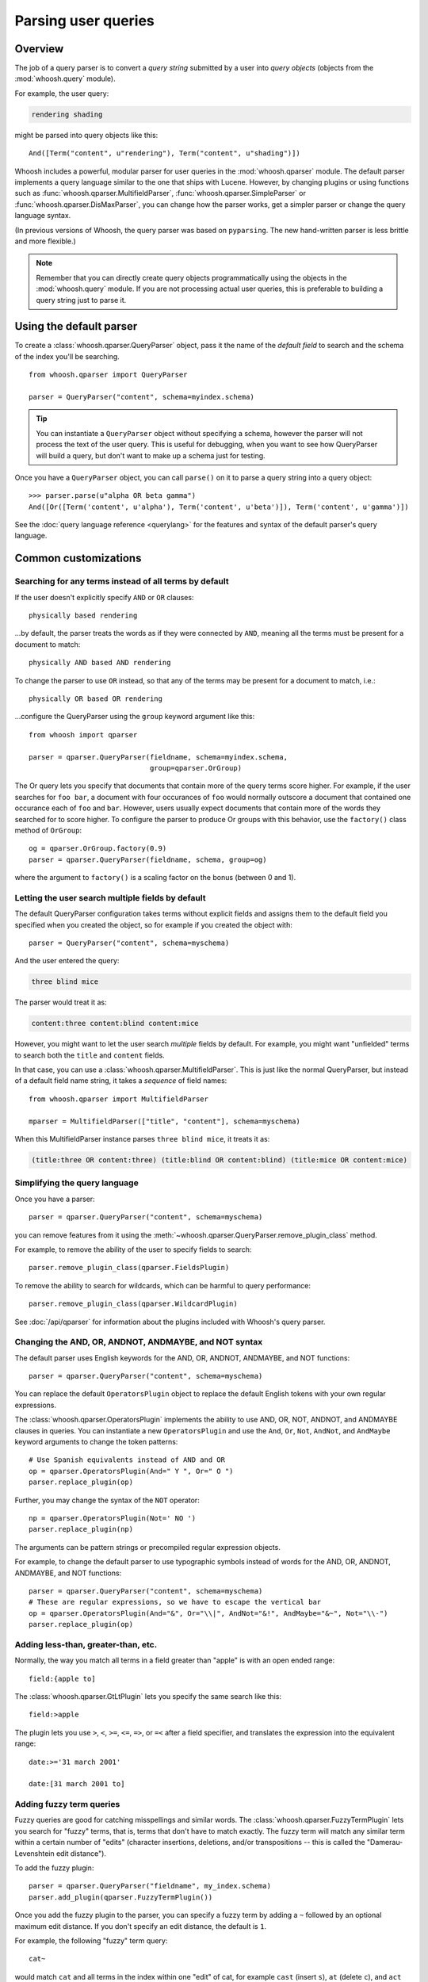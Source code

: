 ====================
Parsing user queries
====================

Overview
========

The job of a query parser is to convert a *query string* submitted by a user
into *query objects* (objects from the :mod:`whoosh.query` module).

For example, the user query:

.. code-block:: none

    rendering shading

might be parsed into query objects like this::

    And([Term("content", u"rendering"), Term("content", u"shading")])

Whoosh includes a powerful, modular parser for user queries in the
:mod:`whoosh.qparser` module. The default parser implements a query language
similar to the one that ships with Lucene. However, by changing plugins or using
functions such as :func:`whoosh.qparser.MultifieldParser`,
:func:`whoosh.qparser.SimpleParser` or :func:`whoosh.qparser.DisMaxParser`, you
can change how the parser works, get a simpler parser or change the query
language syntax.

(In previous versions of Whoosh, the query parser was based on ``pyparsing``.
The new hand-written parser is less brittle and more flexible.)

.. note::

    Remember that you can directly create query objects programmatically using
    the objects in the :mod:`whoosh.query` module. If you are not processing
    actual user queries, this is preferable to building a query string just to
    parse it.


Using the default parser
========================

To create a :class:`whoosh.qparser.QueryParser` object, pass it the name of the
*default field* to search and the schema of the index you'll be searching.

::

    from whoosh.qparser import QueryParser

    parser = QueryParser("content", schema=myindex.schema)

.. tip::

    You can instantiate a ``QueryParser`` object without specifying a schema,
    however the parser will not process the text of the user query. This is
    useful for debugging, when you want to see how QueryParser will build a
    query, but don't want to make up a schema just for testing.

Once you have a ``QueryParser`` object, you can call ``parse()`` on it to parse a
query string into a query object::

    >>> parser.parse(u"alpha OR beta gamma")
    And([Or([Term('content', u'alpha'), Term('content', u'beta')]), Term('content', u'gamma')])

See the :doc:`query language reference <querylang>` for the features and syntax
of the default parser's query language.


Common customizations
=====================

Searching for any terms instead of all terms by default
-------------------------------------------------------

If the user doesn't explicitly specify ``AND`` or ``OR`` clauses::

    physically based rendering

...by default, the parser treats the words as if they were connected by ``AND``,
meaning all the terms must be present for a document to match::

    physically AND based AND rendering

To change the parser to use ``OR`` instead, so that any of the terms may be
present for a document to match, i.e.::

    physically OR based OR rendering

...configure the QueryParser using the ``group`` keyword argument like this::

    from whoosh import qparser

    parser = qparser.QueryParser(fieldname, schema=myindex.schema,
                                 group=qparser.OrGroup)

The Or query lets you specify that documents that contain more of the query
terms score higher. For example, if the user searches for ``foo bar``, a
document with four occurances of ``foo`` would normally outscore a document
that contained one occurance each of ``foo`` and ``bar``. However, users
usually expect documents that contain more of the words they searched for
to score higher. To configure the parser to produce Or groups with this
behavior, use the ``factory()`` class method of ``OrGroup``::

	og = qparser.OrGroup.factory(0.9)
	parser = qparser.QueryParser(fieldname, schema, group=og)

where the argument to ``factory()`` is a scaling factor on the bonus
(between 0 and 1).


Letting the user search multiple fields by default
--------------------------------------------------

The default QueryParser configuration takes terms without explicit fields and
assigns them to the default field you specified when you created the object, so
for example if you created the object with::

    parser = QueryParser("content", schema=myschema)

And the user entered the query:

.. code-block:: none

    three blind mice

The parser would treat it as:

.. code-block:: none

    content:three content:blind content:mice

However, you might want to let the user search *multiple* fields by default. For
example, you might want "unfielded" terms to search both the ``title`` and
``content`` fields.

In that case, you can use a :class:`whoosh.qparser.MultifieldParser`. This is
just like the normal QueryParser, but instead of a default field name string, it
takes a *sequence* of field names::

    from whoosh.qparser import MultifieldParser

    mparser = MultifieldParser(["title", "content"], schema=myschema)

When this MultifieldParser instance parses ``three blind mice``, it treats it
as:

.. code-block:: none

    (title:three OR content:three) (title:blind OR content:blind) (title:mice OR content:mice)


Simplifying the query language
------------------------------

Once you have a parser::

    parser = qparser.QueryParser("content", schema=myschema)

you can remove features from it using the
:meth:`~whoosh.qparser.QueryParser.remove_plugin_class` method.

For example, to remove the ability of the user to specify fields to search::

    parser.remove_plugin_class(qparser.FieldsPlugin)

To remove the ability to search for wildcards, which can be harmful to query
performance::

    parser.remove_plugin_class(qparser.WildcardPlugin)

See :doc:`/api/qparser` for information about the plugins included with
Whoosh's query parser.


Changing the AND, OR, ANDNOT, ANDMAYBE, and NOT syntax
------------------------------------------------------

The default parser uses English keywords for the AND, OR, ANDNOT, ANDMAYBE,
and NOT functions::

    parser = qparser.QueryParser("content", schema=myschema)

You can replace the default ``OperatorsPlugin`` object to
replace the default English tokens with your own regular expressions.

The :class:`whoosh.qparser.OperatorsPlugin` implements the ability to use AND,
OR, NOT, ANDNOT, and ANDMAYBE clauses in queries. You can instantiate a new
``OperatorsPlugin`` and use the ``And``, ``Or``, ``Not``, ``AndNot``, and 
``AndMaybe`` keyword arguments to change the token patterns::

    # Use Spanish equivalents instead of AND and OR
    op = qparser.OperatorsPlugin(And=" Y ", Or=" O ")
    parser.replace_plugin(op)

Further, you may change the syntax of the ``NOT`` operator::

    np = qparser.OperatorsPlugin(Not=' NO ')
    parser.replace_plugin(np)

The arguments can be pattern strings or precompiled regular expression objects.

For example, to change the default parser to use typographic symbols instead of
words for the AND, OR, ANDNOT, ANDMAYBE, and NOT functions::

    parser = qparser.QueryParser("content", schema=myschema)
    # These are regular expressions, so we have to escape the vertical bar
    op = qparser.OperatorsPlugin(And="&", Or="\\|", AndNot="&!", AndMaybe="&~", Not="\\-")
    parser.replace_plugin(op)


Adding less-than, greater-than, etc.
------------------------------------

Normally, the way you match all terms in a field greater than "apple" is with
an open ended range::

    field:{apple to]

The :class:`whoosh.qparser.GtLtPlugin` lets you specify the same search like
this::

    field:>apple

The plugin lets you use ``>``, ``<``, ``>=``, ``<=``, ``=>``, or ``=<`` after
a field specifier, and translates the expression into the equivalent range::

    date:>='31 march 2001'

    date:[31 march 2001 to]


Adding fuzzy term queries
-------------------------

Fuzzy queries are good for catching misspellings and similar words.
The :class:`whoosh.qparser.FuzzyTermPlugin` lets you search for "fuzzy" terms,
that is, terms that don't have to match exactly. The fuzzy term will match any
similar term within a certain number of "edits" (character insertions,
deletions, and/or transpositions -- this is called the "Damerau-Levenshtein
edit distance").

To add the fuzzy plugin::

    parser = qparser.QueryParser("fieldname", my_index.schema)
    parser.add_plugin(qparser.FuzzyTermPlugin())

Once you add the fuzzy plugin to the parser, you can specify a fuzzy term by
adding a ``~`` followed by an optional maximum edit distance. If you don't
specify an edit distance, the default is ``1``.

For example, the following "fuzzy" term query::

    cat~

would match ``cat`` and all terms in the index within one "edit" of cat,
for example ``cast`` (insert ``s``), ``at`` (delete ``c``), and ``act``
(transpose ``c`` and ``a``).

If you wanted ``cat`` to match ``bat``, it requires two edits (delete ``c`` and
insert ``b``) so you would need to set the maximum edit distance to ``2``::

    cat~2

Because each additional edit you allow increases the number of possibilities
that must be checked, edit distances greater than ``2`` can be very slow.

It is often useful to require that the first few characters of a fuzzy term
match exactly. This is called a prefix. You can set the length of the prefix
by adding a slash and a number after the edit distance. For example, to use
a maximum edit distance of ``2`` and a prefix length of ``3``::

    johannson~2/3

You can specify a prefix without specifying an edit distance::

    johannson~/3

The default prefix distance is ``0``.


Allowing complex phrase queries
-------------------------------

The default parser setup allows phrase (proximity) queries such as::

    "whoosh search library"

The default phrase query tokenizes the text between the quotes and creates a
search for those terms in proximity.

If you want to do more complex proximity searches, you can replace the phrase
plugin with the :class:`whoosh.qparser.SequencePlugin`, which allows any query
between the quotes. For example::

    "(john OR jon OR jonathan~) peters*"

The sequence syntax lets you add a "slop" factor just like the regular phrase::

    "(john OR jon OR jonathan~) peters*"~2

To replace the default phrase plugin with the sequence plugin::

    parser = qparser.QueryParser("fieldname", my_index.schema)
    parser.remove_plugin_class(qparser.PhrasePlugin)
    parser.add_plugin(qparser.SequencePlugin())

Alternatively, you could keep the default phrase plugin and give the sequence
plugin different syntax by specifying a regular expression for the start/end
marker when you create the sequence plugin. The regular expression should have
a named group ``slop`` for the slop factor. For example::

    parser = qparser.QueryParser("fieldname", my_index.schema)
    parser.add_plugin(qparser.SequencePlugin("!(~(?P<slop>[1-9][0-9]*))?"))

This would allow you to use regular phrase queries and sequence queries at the
same time::

    "regular phrase" AND !sequence query~2!


Advanced customization
======================

QueryParser arguments
---------------------

QueryParser supports two extra keyword arguments:

``group``
    The query class to use to join sub-queries when the user doesn't explicitly
    specify a boolean operator, such as ``AND`` or ``OR``. This lets you change
    the default operator from ``AND`` to ``OR``.

    This will be the :class:`whoosh.qparser.AndGroup` or
    :class:`whoosh.qparser.OrGroup` class (*not* an instantiated object) unless
    you've written your own custom grouping syntax you want to use.

``termclass``
    The query class to use to wrap single terms.

    This must be a :class:`whoosh.query.Query` subclass (*not* an instantiated
    object) that accepts a fieldname string and term text unicode string in its
    ``__init__`` method. The default is :class:`whoosh.query.Term`.

    This is useful if you want to change the default term class to
    :class:`whoosh.query.Variations`, or if you've written a custom term class
    you want the parser to use instead of the ones shipped with Whoosh.

::

    >>> from whoosh.qparser import QueryParser, OrGroup
    >>> orparser = QueryParser("content", schema=myschema, group=OrGroup)


Configuring plugins
-------------------

The query parser's functionality is provided by a set of plugins. You can
remove plugins to remove functionality, add plugins to add functionality, or
replace default plugins with re-configured or rewritten versions.

The :meth:`whoosh.qparser.QueryParser.add_plugin`,
:meth:`whoosh.qparser.QueryParser.remove_plugin_class`, and
:meth:`whoosh.qparser.QueryParser.replace_plugin` methods let you manipulate
the plugins in a ``QueryParser`` object.

See :doc:`/api/qparser` for information about the available plugins.


.. _custom-op:

Creating custom operators
-------------------------

* Decide whether you want a ``PrefixOperator``, ``PostfixOperator``, or ``InfixOperator``.

* Create a new :class:`whoosh.qparser.syntax.GroupNode` subclass to hold
  nodes affected by your operator. This object is responsible for generating
  a :class:`whoosh.query.Query` object corresponding to the syntax.

* Create a regular expression pattern for the operator's query syntax.

* Create an ``OperatorsPlugin.OpTagger`` object from the above information.

* Create a new ``OperatorsPlugin`` instance configured with your custom
  operator(s).

* Replace the default ``OperatorsPlugin`` in your parser with your new instance.

For example, if you were creating a ``BEFORE`` operator::

    from whoosh import qparser, query

    optype = qparser.InfixOperator
    pattern = " BEFORE "

    class BeforeGroup(qparser.GroupNode):
        merging = True
        qclass = query.Ordered

Create an OpTagger for your operator::

    btagger = qparser.OperatorPlugin.OpTagger(pattern, BeforeGroup,
                                              qparser.InfixOperator)

By default, infix operators are left-associative. To make a right-associative
infix operator, do this::

    btagger = qparser.OperatorPlugin.OpTagger(pattern, BeforeGroup,
                                              qparser.InfixOperator,
                                              leftassoc=False)

Create an :class:`~whoosh.qparser.plugins.OperatorsPlugin` instance with your
new operator, and replace the default operators plugin in your query parser::

    qp = qparser.QueryParser("text", myschema)
    my_op_plugin = qparser.OperatorsPlugin([(btagger, 0)])
    qp.replace_plugin(my_op_plugin)

Note that the list of operators you specify with the first argument is IN
ADDITION TO the default operators (AND, OR, etc.). To turn off one of the
default operators, you can pass None to the corresponding keyword argument::

    cp = qparser.OperatorsPlugin([(optagger, 0)], And=None)

If you want ONLY your list of operators and none of the default operators,
use the ``clean`` keyword argument::

    cp = qparser.OperatorsPlugin([(optagger, 0)], clean=True)

Operators earlier in the list bind more closely than operators later in the
list.





